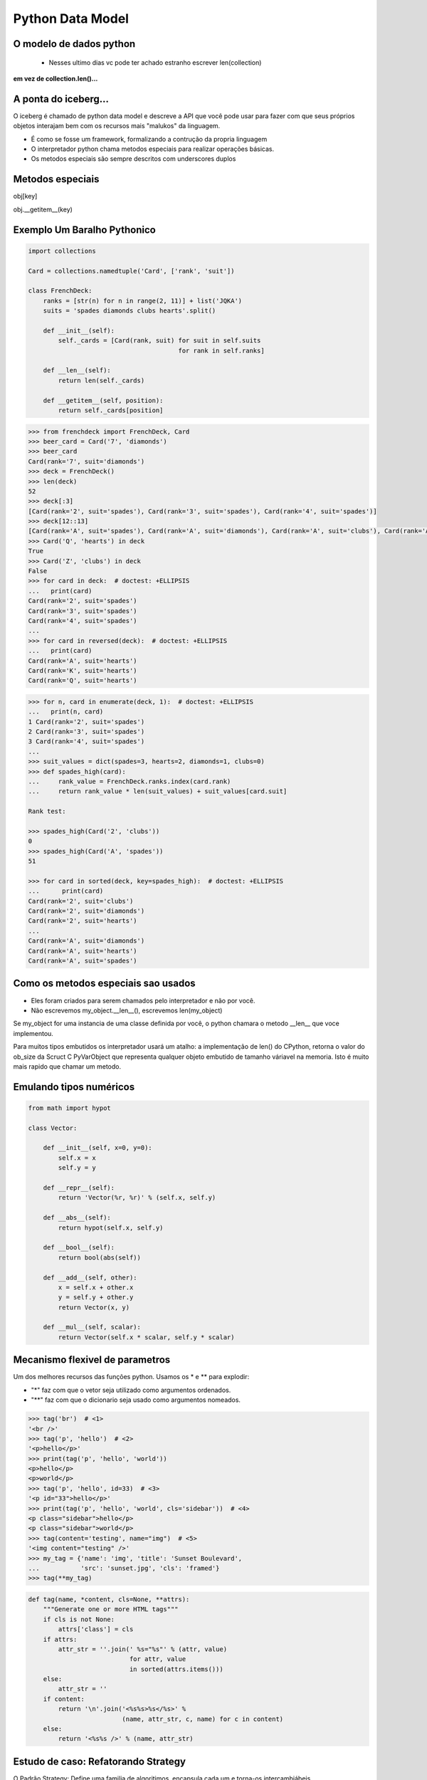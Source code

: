 Python Data Model
=================

O modelo de dados python
------------------------

 - Nesses ultimo dias vc pode ter achado estranho escrever len(collection)

**em vez de collection.len()...**

.. nextslide::

A ponta do iceberg...
---------------------

O iceberg é chamado de python data model e descreve a API que você pode usar
para fazer com que seus próprios objetos interajam bem com os recursos mais
"malukos" da linguagem.

- É como se fosse um framework, formalizando a contrução da propria linguagem
- O interpretador python chama metodos especiais para realizar operações básicas.
- Os metodos especiais são sempre descritos com underscores duplos

Metodos especiais
-----------------

obj[key]

obj.__getitem__(key)

Exemplo Um Baralho Pythonico
----------------------------

.. code-block:: python

    import collections

    Card = collections.namedtuple('Card', ['rank', 'suit'])

    class FrenchDeck:
        ranks = [str(n) for n in range(2, 11)] + list('JQKA')
        suits = 'spades diamonds clubs hearts'.split()

        def __init__(self):
            self._cards = [Card(rank, suit) for suit in self.suits
                                            for rank in self.ranks]

        def __len__(self):
            return len(self._cards)

        def __getitem__(self, position):
            return self._cards[position]


.. nextslide::

.. code-block:: python

    >>> from frenchdeck import FrenchDeck, Card
    >>> beer_card = Card('7', 'diamonds')
    >>> beer_card
    Card(rank='7', suit='diamonds')
    >>> deck = FrenchDeck()
    >>> len(deck)
    52
    >>> deck[:3]
    [Card(rank='2', suit='spades'), Card(rank='3', suit='spades'), Card(rank='4', suit='spades')]
    >>> deck[12::13]
    [Card(rank='A', suit='spades'), Card(rank='A', suit='diamonds'), Card(rank='A', suit='clubs'), Card(rank='A', suit='hearts')]
    >>> Card('Q', 'hearts') in deck
    True
    >>> Card('Z', 'clubs') in deck
    False
    >>> for card in deck:  # doctest: +ELLIPSIS
    ...   print(card)
    Card(rank='2', suit='spades')
    Card(rank='3', suit='spades')
    Card(rank='4', suit='spades')
    ...
    >>> for card in reversed(deck):  # doctest: +ELLIPSIS
    ...   print(card)
    Card(rank='A', suit='hearts')
    Card(rank='K', suit='hearts')
    Card(rank='Q', suit='hearts')

.. nextslide::

.. code-block:: python

    >>> for n, card in enumerate(deck, 1):  # doctest: +ELLIPSIS
    ...   print(n, card)
    1 Card(rank='2', suit='spades')
    2 Card(rank='3', suit='spades')
    3 Card(rank='4', suit='spades')
    ...
    >>> suit_values = dict(spades=3, hearts=2, diamonds=1, clubs=0)
    >>> def spades_high(card):
    ...     rank_value = FrenchDeck.ranks.index(card.rank)
    ...     return rank_value * len(suit_values) + suit_values[card.suit]

    Rank test:

    >>> spades_high(Card('2', 'clubs'))
    0
    >>> spades_high(Card('A', 'spades'))
    51

    >>> for card in sorted(deck, key=spades_high):  # doctest: +ELLIPSIS
    ...      print(card)
    Card(rank='2', suit='clubs')
    Card(rank='2', suit='diamonds')
    Card(rank='2', suit='hearts')
    ...
    Card(rank='A', suit='diamonds')
    Card(rank='A', suit='hearts')
    Card(rank='A', suit='spades')


Como os metodos especiais sao usados
------------------------------------

- Eles foram criados para serem chamados pelo interpretador e não por você.

- Não escrevemos my_object.__len__(), escrevemos len(my_object)

Se my_object for uma instancia de uma classe definida por você, o python chamara
o metodo __len__ que voce implementou.

Para muitos tipos embutidos os interpretador usará um atalho: a implementação de len()
do CPython, retorna o valor do ob_size da Scruct C PyVarObject que representa qualquer
objeto embutido de tamanho váriavel na memoria. Isto é muito mais rapido que chamar um metodo.

Emulando tipos numéricos
------------------------

.. code-block:: python

    from math import hypot

    class Vector:

        def __init__(self, x=0, y=0):
            self.x = x
            self.y = y

        def __repr__(self):
            return 'Vector(%r, %r)' % (self.x, self.y)

        def __abs__(self):
            return hypot(self.x, self.y)

        def __bool__(self):
            return bool(abs(self))

        def __add__(self, other):
            x = self.x + other.x
            y = self.y + other.y
            return Vector(x, y)

        def __mul__(self, scalar):
            return Vector(self.x * scalar, self.y * scalar)


Mecanismo flexivel de parametros
--------------------------------
Um dos melhores recursos das funções python. Usamos os * e ** para explodir:

- "*" faz com que o vetor seja utilizado como argumentos ordenados.
- "**" faz com que o dicionario seja usado como argumentos nomeados.

.. code-block:: python

    >>> tag('br')  # <1>
    '<br />'
    >>> tag('p', 'hello')  # <2>
    '<p>hello</p>'
    >>> print(tag('p', 'hello', 'world'))
    <p>hello</p>
    <p>world</p>
    >>> tag('p', 'hello', id=33)  # <3>
    '<p id="33">hello</p>'
    >>> print(tag('p', 'hello', 'world', cls='sidebar'))  # <4>
    <p class="sidebar">hello</p>
    <p class="sidebar">world</p>
    >>> tag(content='testing', name="img")  # <5>
    '<img content="testing" />'
    >>> my_tag = {'name': 'img', 'title': 'Sunset Boulevard',
    ...           'src': 'sunset.jpg', 'cls': 'framed'}
    >>> tag(**my_tag)


.. nextslide::

.. code-block:: python

    def tag(name, *content, cls=None, **attrs):
        """Generate one or more HTML tags"""
        if cls is not None:
            attrs['class'] = cls
        if attrs:
            attr_str = ''.join(' %s="%s"' % (attr, value)
                               for attr, value
                               in sorted(attrs.items()))
        else:
            attr_str = ''
        if content:
            return '\n'.join('<%s%s>%s</%s>' %
                             (name, attr_str, c, name) for c in content)
        else:
            return '<%s%s />' % (name, attr_str)



Estudo de caso: Refatorando Strategy
------------------------------------

O Padrão Strategy: Define uma familia de algoritimos, encapsula cada um e torna-os
intercambiábeis.

Exemplo:

Aplicação de descontos em pedidos com atributos diferentes ou da inpeção dos
itens comprados.

Considere:

- Clientes com mil ou mais pontos no program de fidelidade obtêm um desconto global de 5% sobre o pedido.
- Um desconto de 10% é aplicado a cada item com 20 ou mais unidades no mesmo pedido.
- Pedidos com pelo menos dez itens diferentes recebem um desconto global de 7%.

.. nextslide::

.. code-block:: python

    Customer = namedtuple('Customer', 'name fidelity')

    class LineItem:

        def __init__(self, product, quantity, price):
            self.product = product
            self.quantity = quantity
            self.price = price

        def total(self):
            return self.price * self.quantity

    class Order:  # the Context

        def __init__(self, customer, cart, promotion=None):
            self.customer = customer
            self.cart = list(cart)
            self.promotion = promotion

        def total(self):
            if not hasattr(self, '__total'):
                self.__total = sum(item.total() for item in self.cart)
            return self.__total

.. nextslide::

.. code-block:: python

        def due(self):
            if self.promotion is None:
                discount = 0
            else:
                discount = self.promotion.discount(self)
            return self.total() - discount

        def __repr__(self):
            fmt = '<Order total: {:.2f} due: {:.2f}>'
            return fmt.format(self.total(), self.due())

    class Promotion(ABC):  # the Strategy: an Abstract Base Class
        @abstractmethod
        def discount(self, order):
            """Return discount as a positive dollar amount"""

    class FidelityPromo(Promotion):  # first Concrete Strategy
        """5% discount for customers with 1000 or more fidelity points"""
        def discount(self, order):
            return order.total() * .05 if order.customer.fidelity >= 1000 else 0

    class BulkItemPromo(Promotion):  # second Concrete Strategy
        """10% discount for each LineItem with 20 or more units"""
        def discount(self, order):
            discount = 0
            for item in order.cart:
                if item.quantity >= 20:
                    discount += item.total() * .1
            return discount

    class LargeOrderPromo(Promotion):  # third Concrete Strategy
        """7% discount for orders with 10 or more distinct items"""

        def discount(self, order):
            distinct_items = {item.product for item in order.cart}
            if len(distinct_items) >= 10:
                return order.total() * .07
            return 0

.. nextslide::

.. code-block:: python

    >>> joe = Customer('John Doe', 0)  # <1>
    >>> ann = Customer('Ann Smith', 1100)
    >>> cart = [LineItem('banana', 4, .5),  # <2>
    ...         LineItem('apple', 10, 1.5),
    ...         LineItem('watermellon', 5, 5.0)]
    >>> Order(joe, cart, FidelityPromo())  # <3>
    <Order total: 42.00 due: 42.00>
    >>> Order(ann, cart, FidelityPromo())  # <4>
    <Order total: 42.00 due: 39.90>
    >>> banana_cart = [LineItem('banana', 30, .5),  # <5>
    ...                LineItem('apple', 10, 1.5)]
    >>> Order(joe, banana_cart, BulkItemPromo())  # <6>
    <Order total: 30.00 due: 28.50>
    >>> long_order = [LineItem(str(item_code), 1, 1.0) # <7>
    ...               for item_code in range(10)]
    >>> Order(joe, long_order, LargeOrderPromo())  # <8>
    <Order total: 10.00 due: 9.30>
    >>> Order(joe, cart, LargeOrderPromo())
    <Order total: 42.00 due: 42.00>

Com funções
-----------

.. code-block:: python

    class LineItem:
        ...
    class Order:  # the Context
        ...

    def fidelity_promo(order):
        """5% discount for customers with 1000 or more fidelity points"""
        return order.total() * .05 if order.customer.fidelity >= 1000 else 0

    def bulk_item_promo(order):
        """10% discount for each LineItem with 20 or more units"""
        discount = 0
        for item in order.cart:
            if item.quantity >= 20:
                discount += item.total() * .1
        return discount

    def large_order_promo(order):
        """7% discount for orders with 10 or more distinct items"""
        distinct_items = {item.product for item in order.cart}
        if len(distinct_items) >= 10:
            return order.total() * .07
        return 0

    promos = [fidelity_promo, bulk_item_promo, large_order_promo]  # <1>

    def best_promo(order):  # <2>
        """Select best discount available        """
        return max(promo(order) for promo in promos)  # <3>


Decorators
----------
.. code-block:: python

    promos = []  # <1>
    def promotion(promo_func):  # <2>
        promos.append(promo_func)
        return promo_func

    @promotion  # <3>
    def fidelity(order):
        """5% discount for customers with 1000 or more fidelity points"""
        return order.total() * .05 if order.customer.fidelity >= 1000 else 0

    @promotion
    def bulk_item(order):
        """10% discount for each LineItem with 20 or more units"""
        discount = 0
        for item in order.cart:
            if item.quantity >= 20:
                discount += item.total() * .1
        return discount

    @promotion
    def large_order(order):
        """7% discount for orders with 10 or more distinct items"""
        distinct_items = {item.product for item in order.cart}
        if len(distinct_items) >= 10:
            return order.total() * .07
        return 0

    def best_promo(order):  # <4>
        return max(promo(order) for promo in promos)


Closure
-------

.. code-block:: python

    def make_averager():
    series = []

        def averager(new_value):
            series.append(new_value)
            total = sum(series)
            return total/len(series)

    return averager
    >>> avg = make_averager()
    >>> avg(10)
    10.0
    >>> avg(11)
    10.5
    >>> avg(12)
    11.0

Herança
-------

.. code-block:: python

    class Parent(object):

    def override(self):
        print "PARENT override()"

    class Child(Parent):

        def override(self):
            print "CHILD override()"

    dad = Parent()
    son = Child()

    dad.override()
    son.override()

    >>> PARENT override()
    >>> CHILD override()